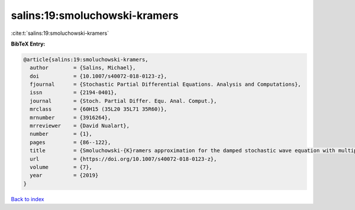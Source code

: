salins:19:smoluchowski-kramers
==============================

:cite:t:`salins:19:smoluchowski-kramers`

**BibTeX Entry:**

.. code-block:: bibtex

   @article{salins:19:smoluchowski-kramers,
     author        = {Salins, Michael},
     doi           = {10.1007/s40072-018-0123-z},
     fjournal      = {Stochastic Partial Differential Equations. Analysis and Computations},
     issn          = {2194-0401},
     journal       = {Stoch. Partial Differ. Equ. Anal. Comput.},
     mrclass       = {60H15 (35L20 35L71 35R60)},
     mrnumber      = {3916264},
     mrreviewer    = {David Nualart},
     number        = {1},
     pages         = {86--122},
     title         = {Smoluchowski-{K}ramers approximation for the damped stochastic wave equation with multiplicative noise in any spatial dimension},
     url           = {https://doi.org/10.1007/s40072-018-0123-z},
     volume        = {7},
     year          = {2019}
   }

`Back to index <../By-Cite-Keys.html>`_
